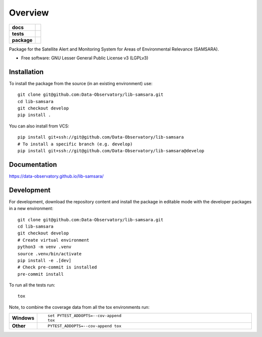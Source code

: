 ========
Overview
========

.. start-badges

.. list-table::
    :stub-columns: 1

    * - docs
      - |docs|
    * - tests
      - | |github-actions|
        | |codecov|
    * - package
      - | |version| |wheel| |supported-versions| |supported-implementations|
        | |commits-since|
.. |docs| image:: https://readthedocs.org/projects/lib-samsara/badge/?style=flat
    :target: https://lib-samsara.readthedocs.io/
    :alt: Documentation Status

.. |github-actions| image:: https://github.com/Data-Observatory/lib-samsara/actions/workflows/github-actions.yml/badge.svg
    :alt: GitHub Actions Build Status
    :target: https://github.com/Data-Observatory/lib-samsara/actions

.. |codecov| image:: https://codecov.io/gh/Data-Observatory/lib-samsara/branch/main/graphs/badge.svg?branch=main
    :alt: Coverage Status
    :target: https://app.codecov.io/github/Data-Observatory/lib-samsara

.. |version| image:: https://img.shields.io/pypi/v/samsara.svg
    :alt: PyPI Package latest release
    :target: https://pypi.org/project/samsara

.. |wheel| image:: https://img.shields.io/pypi/wheel/samsara.svg
    :alt: PyPI Wheel
    :target: https://pypi.org/project/samsara

.. |supported-versions| image:: https://img.shields.io/pypi/pyversions/samsara.svg
    :alt: Supported versions
    :target: https://pypi.org/project/samsara

.. |supported-implementations| image:: https://img.shields.io/pypi/implementation/samsara.svg
    :alt: Supported implementations
    :target: https://pypi.org/project/samsara

.. |commits-since| image:: https://img.shields.io/github/commits-since/Data-Observatory/lib-samsara/v0.0.0.svg
    :alt: Commits since latest release
    :target: https://github.com/Data-Observatory/lib-samsara/compare/v0.0.0...main



.. end-badges

Package for the Satellite Alert and Monitoring System for Areas of Environmental Relevance (SAMSARA).

* Free software: GNU Lesser General Public License v3 (LGPLv3)

Installation
============

To install the package from the source (in an existing environment) use::

    git clone git@github.com:Data-Observatory/lib-samsara.git
    cd lib-samsara
    git checkout develop
    pip install .

You can also install from VCS::

    pip install git+ssh://git@github.com/Data-Observatory/lib-samsara
    # To install a specific branch (e.g. develop)
    pip install git+ssh://git@github.com/Data-Observatory/lib-samsara@develop

Documentation
=============


https://data-observatory.github.io/lib-samsara/


Development
===========

For development, download the repository content and install the package in editable mode with the
developer packages in a new environment::

    git clone git@github.com:Data-Observatory/lib-samsara.git
    cd lib-samsara
    git checkout develop
    # Create virtual environment
    python3 -m venv .venv
    source .venv/bin/activate
    pip install -e .[dev]
    # Check pre-commit is installed
    pre-commit install

To run all the tests run::

    tox

Note, to combine the coverage data from all the tox environments run:

.. list-table::
    :widths: 10 90
    :stub-columns: 1

    - - Windows
      - ::

            set PYTEST_ADDOPTS=--cov-append
            tox

    - - Other
      - ::

            PYTEST_ADDOPTS=--cov-append tox
